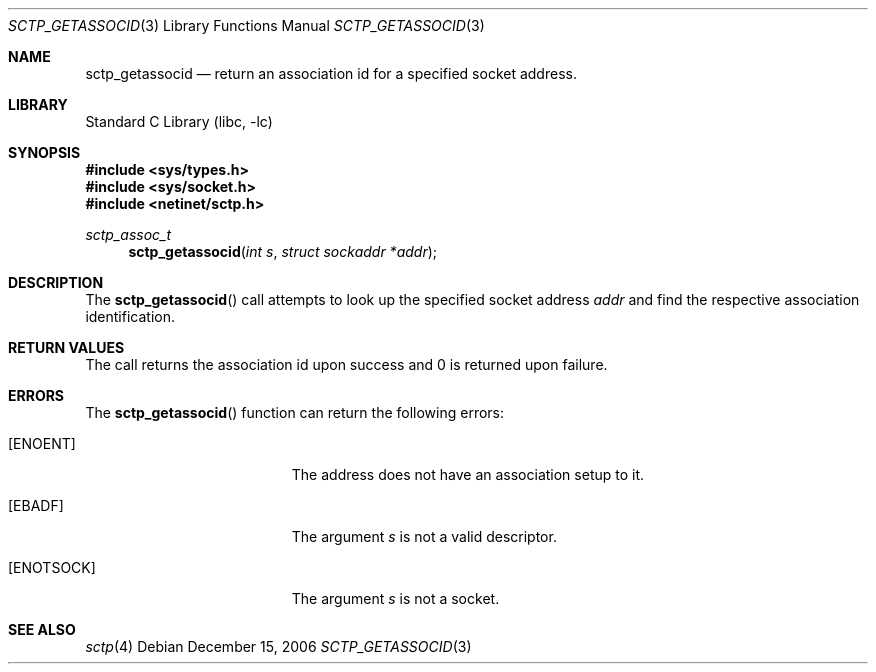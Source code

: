 .\" Copyright (c) 1983, 1991, 1993
.\"	The Regents of the University of California.  All rights reserved.
.\"
.\" Redistribution and use in source and binary forms, with or without
.\" modification, are permitted provided that the following conditions
.\" are met:
.\" 1. Redistributions of source code must retain the above copyright
.\"    notice, this list of conditions and the following disclaimer.
.\" 2. Redistributions in binary form must reproduce the above copyright
.\"    notice, this list of conditions and the following disclaimer in the
.\"    documentation and/or other materials provided with the distribution.
.\" 3. All advertising materials mentioning features or use of this software
.\"    must display the following acknowledgement:
.\"	This product includes software developed by the University of
.\"	California, Berkeley and its contributors.
.\" 4. Neither the name of the University nor the names of its contributors
.\"    may be used to endorse or promote products derived from this software
.\"    without specific prior written permission.
.\"
.\" THIS SOFTWARE IS PROVIDED BY THE REGENTS AND CONTRIBUTORS ``AS IS'' AND
.\" ANY EXPRESS OR IMPLIED WARRANTIES, INCLUDING, BUT NOT LIMITED TO, THE
.\" IMPLIED WARRANTIES OF MERCHANTABILITY AND FITNESS FOR A PARTICULAR PURPOSE
.\" ARE DISCLAIMED.  IN NO EVENT SHALL THE REGENTS OR CONTRIBUTORS BE LIABLE
.\" FOR ANY DIRECT, INDIRECT, INCIDENTAL, SPECIAL, EXEMPLARY, OR CONSEQUENTIAL
.\" DAMAGES (INCLUDING, BUT NOT LIMITED TO, PROCUREMENT OF SUBSTITUTE GOODS
.\" OR SERVICES; LOSS OF USE, DATA, OR PROFITS; OR BUSINESS INTERRUPTION)
.\" HOWEVER CAUSED AND ON ANY THEORY OF LIABILITY, WHETHER IN CONTRACT, STRICT
.\" LIABILITY, OR TORT (INCLUDING NEGLIGENCE OR OTHERWISE) ARISING IN ANY WAY
.\" OUT OF THE USE OF THIS SOFTWARE, EVEN IF ADVISED OF THE POSSIBILITY OF
.\" SUCH DAMAGE.
.\"
.\" $FreeBSD$
.\"
.Dd December 15, 2006
.Dt SCTP_GETASSOCID 3
.Os
.Sh NAME
.Nm sctp_getassocid
.Nd return an association id for a specified socket address.
.Sh LIBRARY
.Lb libc
.Sh SYNOPSIS
.In sys/types.h
.In sys/socket.h
.In netinet/sctp.h
.Ft sctp_assoc_t
.Fn sctp_getassocid "int s" "struct sockaddr *addr"
.Sh DESCRIPTION
The
.Fn sctp_getassocid
call attempts to look up the specified socket address
.Fa addr
and find the respective association identification.
.Pp
.Sh RETURN VALUES
The call returns the association id upon success and
0 is returned upon failure.
.Sh ERRORS
The
.Fn sctp_getassocid
function can return the following errors:
.Bl -tag -width Er
.It Bq Er ENOENT
The address does not have an association setup to it.
.It Bq Er EBADF
The argument
.Fa s
is not a valid descriptor.
.It Bq Er ENOTSOCK
The argument
.Fa s
is not a socket.
.El
.Sh SEE ALSO
.Xr sctp 4
